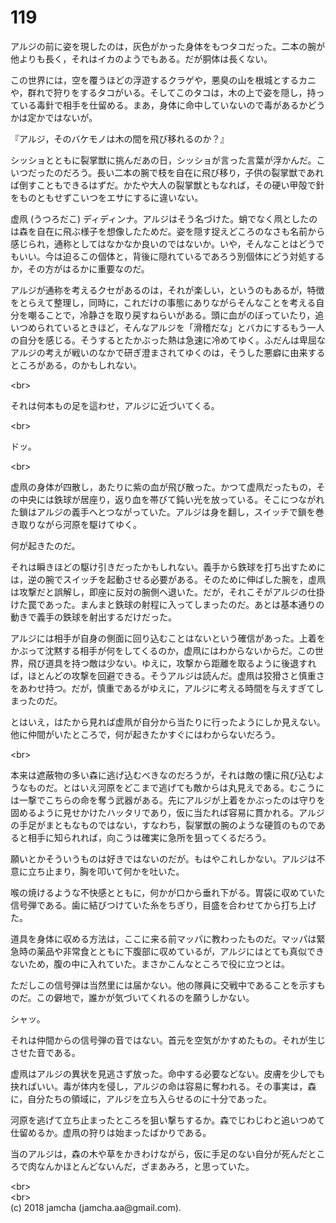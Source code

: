 #+OPTIONS: toc:nil
#+OPTIONS: \n:t

* 119

  アルジの前に姿を現したのは，灰色がかった身体をもつタコだった。二本の腕が他よりも長く，それはイカのようでもある。だが胴体は長くない。

  この世界には，空を覆うほどの浮遊するクラゲや，悪臭の山を根城とするカニや，群れで狩りをするタコがいる。そしてこのタコは，木の上で姿を隠し，持っている毒針で相手を仕留める。まあ，身体に命中していないので毒があるかどうかは定かではないが。

  『アルジ，そのバケモノは木の間を飛び移れるのか？』

  シッショとともに裂掌獣に挑んだあの日，シッショが言った言葉が浮かんだ。こいつだったのだろう。長い二本の腕で枝を自在に飛び移り，子供の裂掌獣であれば倒すこともできるはずだ。かたや大人の裂掌獣ともなれば，その硬い甲殻で針をものともせずこいつをエサにするに違いない。

  虚凧 (うつろだこ) ディディンナ。アルジはそう名づけた。蛸でなく凧としたのは森を自在に飛ぶ様子を想像したためだ。姿を隠す捉えどころのなさも名前から感じられ，通称としてはなかなか良いのではないか。いや，そんなことはどうでもいい。今は迫るこの個体と，背後に隠れているであろう別個体にどう対処するか，その方がはるかに重要なのだ。

  アルジが通称を考えるクセがあるのは，それが楽しい，というのもあるが，特徴をとらえて整理し，同時に，これだけの事態にありながらそんなことを考える自分を嘲ることで，冷静さを取り戻すねらいがある。頭に血がのぼっていたり，追いつめられているときほど，そんなアルジを「滑稽だな」とバカにするもう一人の自分を感じる。そうするとたかぶった熱は急速に冷めてゆく。ふだんは卑屈なアルジの考えが戦いのなかで研ぎ澄まされてゆくのは，そうした悪癖に由来するところがある，のかもしれない。

  <br>

  それは何本もの足を這わせ，アルジに近づいてくる。

  <br>

  ドッ。

  <br>

  虚凧の身体が四散し，あたりに紫の血が飛び散った。かつて虚凧だったもの，その中央には鉄球が居座り，返り血を帯びて鈍い光を放っている。そこにつながれた鎖はアルジの義手へとつながっていた。アルジは身を翻し，スイッチで鎖を巻き取りながら河原を駆けてゆく。

  何が起きたのだ。

  それは瞬きほどの駆け引きだったかもしれない。義手から鉄球を打ち出すためには，逆の腕でスイッチを起動させる必要がある。そのために伸ばした腕を，虚凧は攻撃だと誤解し，即座に反対の腕側へ退いた。だが，それこそがアルジの仕掛けた罠であった。まんまと鉄球の射程に入ってしまったのだ。あとは基本通りの動きで義手の鉄球を射出するだけだった。

  アルジには相手が自身の側面に回り込むことはないという確信があった。上着をかぶって沈黙する相手が何をしてくるのか，虚凧にはわからないからだ。この世界，飛び道具を持つ敵は少ない。ゆえに，攻撃から距離を取るように後退すれば，ほとんどの攻撃を回避できる。そうアルジは読んだ。虚凧は狡猾さと慎重さをあわせ持つ。だが，慎重であるがゆえに，アルジに考える時間を与えすぎてしまったのだ。

  とはいえ，はたから見れば虚凧が自分から当たりに行ったようにしか見えない。他に仲間がいたところで，何が起きたかすぐにはわからないだろう。

  <br>

  本来は遮蔽物の多い森に逃げ込むべきなのだろうが，それは敵の懐に飛び込むようなものだ。とはいえ河原をどこまで逃げても敵からは丸見えである。むこうには一撃でこちらの命を奪う武器がある。先にアルジが上着をかぶったのは守りを固めるように見せかけたハッタリであり，仮に当たれば容易に貫かれる。アルジの手足がまともなものではない，すなわち，裂掌獣の腕のような硬質のものであると相手に知られれば，向こうは確実に急所を狙ってくるだろう。

  願いとかそういうものは好きではないのだが。もはやこれしかない。アルジは不意に立ち止まり，胸を叩いて何かを吐いた。

  喉の焼けるような不快感とともに，何かが口から垂れ下がる。胃袋に収めていた信号弾である。歯に結びつけていた糸をちぎり，目盛を合わせてから打ち上げた。

  道具を身体に収める方法は，ここに来る前マッパに教わったものだ。マッパは緊急時の薬品や非常食とともに下腹部に収めているが，アルジにはとても真似できないため，腹の中に入れていた。まさかこんなところで役に立つとは。

  ただしこの信号弾は当然里には届かない。他の隊員に交戦中であることを示すものだ。この僻地で，誰かが気づいてくれるのを願うしかない。

  シャッ。

  それは仲間からの信号弾の音ではない。首元を空気がかすめたもの。それが生じさせた音である。

  虚凧はアルジの異状を見逃さず放った。命中する必要などない。皮膚を少しでも抉ればいい。毒が体内を侵し，アルジの命は容易に奪われる。その事実は，森に，自分たちの領域に，アルジを立ち入らせるのに十分であった。

  河原を逃げて立ち止まったところを狙い撃ちするか。森でじわじわと追いつめて仕留めるか。虚凧の狩りは始まったばかりである。

  当のアルジは，森の木や草をかきわけながら，仮に手足のない自分が死んだところで肉なんかほとんどないんだ，ざまあみろ，と思っていた。

  <br>
  <br>
  (c) 2018 jamcha (jamcha.aa@gmail.com).

  [[http://creativecommons.org/licenses/by-nc-sa/4.0/deed][file:http://i.creativecommons.org/l/by-nc-sa/4.0/88x31.png]]
